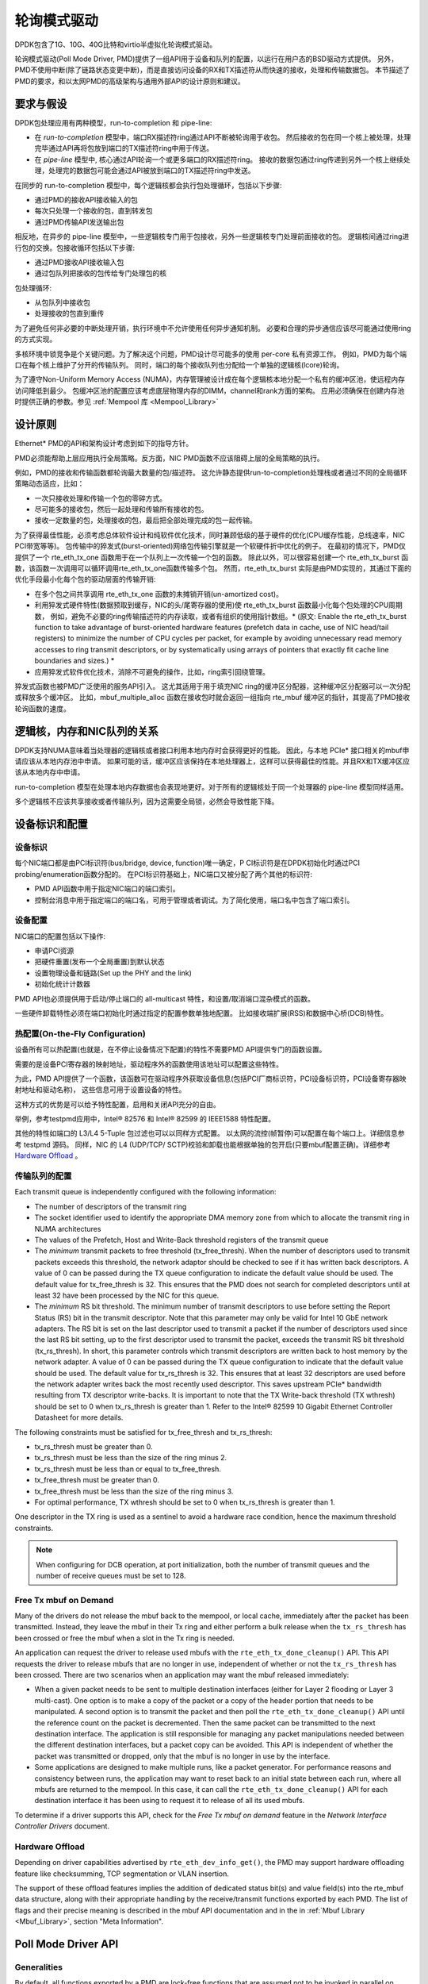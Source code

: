 ..  BSD LICENSE
    Copyright(c) 2010-2015 Intel Corporation. All rights reserved.
    All rights reserved.

    Redistribution and use in source and binary forms, with or without
    modification, are permitted provided that the following conditions
    are met:

    * Redistributions of source code must retain the above copyright
    notice, this list of conditions and the following disclaimer.
    * Redistributions in binary form must reproduce the above copyright
    notice, this list of conditions and the following disclaimer in
    the documentation and/or other materials provided with the
    distribution.
    * Neither the name of Intel Corporation nor the names of its
    contributors may be used to endorse or promote products derived
    from this software without specific prior written permission.

    THIS SOFTWARE IS PROVIDED BY THE COPYRIGHT HOLDERS AND CONTRIBUTORS
    "AS IS" AND ANY EXPRESS OR IMPLIED WARRANTIES, INCLUDING, BUT NOT
    LIMITED TO, THE IMPLIED WARRANTIES OF MERCHANTABILITY AND FITNESS FOR
    A PARTICULAR PURPOSE ARE DISCLAIMED. IN NO EVENT SHALL THE COPYRIGHT
    OWNER OR CONTRIBUTORS BE LIABLE FOR ANY DIRECT, INDIRECT, INCIDENTAL,
    SPECIAL, EXEMPLARY, OR CONSEQUENTIAL DAMAGES (INCLUDING, BUT NOT
    LIMITED TO, PROCUREMENT OF SUBSTITUTE GOODS OR SERVICES; LOSS OF USE,
    DATA, OR PROFITS; OR BUSINESS INTERRUPTION) HOWEVER CAUSED AND ON ANY
    THEORY OF LIABILITY, WHETHER IN CONTRACT, STRICT LIABILITY, OR TORT
    (INCLUDING NEGLIGENCE OR OTHERWISE) ARISING IN ANY WAY OUT OF THE USE
    OF THIS SOFTWARE, EVEN IF ADVISED OF THE POSSIBILITY OF SUCH DAMAGE.

.. _Poll_Mode_Driver:

轮询模式驱动
================

DPDK包含了1G、10G、40G比特和virtio半虚拟化轮询模式驱动。

轮询模式驱动(Poll Mode Driver, PMD)提供了一组API用于设备和队列的配置，以运行在用户态的BSD驱动方式提供。
另外，PMD不使用中断(除了链路状态变更中断)，而是直接访问设备的RX和TX描述符从而快速的接收，处理和传输数据包。
本节描述了PMD的要求，和以太网PMD的高级架构与通用外部API的设计原则和建议。

要求与假设
----------------------------

DPDK包处理应用有两种模型，run-to-completion 和 pipe-line:

*   在 *run-to-completion*  模型中，端口RX描述符ring通过API不断被轮询用于收包。
    然后接收的包在同一个核上被处理，处理完毕通过API再将包放到端口的TX描述符ring中用于传送。
	
*   在 *pipe-line*  模型中, 核心通过API轮询一个或更多端口的RX描述符ring。
    接收的数据包通过ring传递到另外一个核上继续处理，处理完的数据包可能会通过API被放到端口的TX描述符ring中发送。
	
在同步的 run-to-completion 模型中，每个逻辑核都会执行包处理循环，包括以下步骤:

*   通过PMD的接收API接收输入的包

*   每次只处理一个接收的包，直到转发包

*   通过PMD传输API发送输出包

相反地，在异步的 pipe-line 模型中，一些逻辑核专门用于包接收，另外一些逻辑核专门处理前面接收的包。
逻辑核间通过ring进行包的交换。包接收循环包括以下步骤:

*   通过PMD接收API接收输入包

*   通过包队列把接收的包传给专门处理包的核

包处理循环:

*   从包队列中接收包

*   处理接收的包直到重传

为了避免任何非必要的中断处理开销，执行环境中不允许使用任何异步通知机制。
必要和合理的异步通信应该尽可能通过使用ring的方式实现。

多核环境中锁竞争是个关键问题。为了解决这个问题，PMD设计尽可能多的使用 per-core 私有资源工作。
例如，PMD为每个端口在每个核上维护了分开的传输队列。
同时，端口的每个接收队列也分配给一个单独的逻辑核(lcore)轮询。

为了遵守Non-Uniform Memory Access (NUMA)，内存管理被设计成在每个逻辑核本地分配一个私有的缓冲区池，使远程内存访问降低到最少。
包缓冲区池的配置应该考虑底层物理内存的DIMM，channel和rank方面的架构。
应用必须确保在创建内存池时提供正确的参数。参见 :ref:`Mempool 库 <Mempool_Library>`

设计原则
-----------------

Ethernet* PMD的API和架构设计考虑到如下的指导方针。

PMD必须能帮助上层应用执行全局策略。反方面，NIC PMD函数不应该阻碍上层的全局策略的执行。

例如，PMD的接收和传输函数都轮询最大数量的包/描述符。
这允许静态提供run-to-completion处理栈或者通过不同的全局循环策略动态适应，比如：

*   一次只接收处理和传输一个包的零碎方式。

*   尽可能多的接收包，然后一起处理和传输所有接收的包。

*   接收一定数量的包，处理接收的包，最后把全部处理完成的包一起传输。

为了获得最佳性能，必须考虑总体软件设计和纯软件优化技术，同时兼顾低级的基于硬件的优化(CPU缓存性能，总线速率，NIC PCI带宽等等)。
包传输中的猝发式(burst-oriented)网络包传输引擎就是一个软硬件折中优化的例子。
在最初的情况下，PMD仅提供了一个 rte_eth_tx_one 函数用于在一个队列上一次传输一个包的函数。
除此以外，可以很容易创建一个 rte_eth_tx_burst 函数，该函数一次调用可以循环调用rte_eth_tx_one函数传输多个包。
然而，rte_eth_tx_burst 实际是由PMD实现的，其通过下面的优化手段最小化每个包的驱动层面的传输开销:

*   在多个包之间共享调用 rte_eth_tx_one 函数的未摊销开销(un-amortized cost)。

*   利用猝发式硬件特性(数据预取到缓存，NIC的头/尾寄存器的使用)使 rte_eth_tx_burst 函数最小化每个包处理的CPU周期数，
    例如，避免不必要的ring传输描述符的内存读取，或者有组织的使用指针数组。* (原文: Enable the rte_eth_tx_burst function to take advantage of burst-oriented hardware features (prefetch data in cache, use of NIC head/tail registers)
    to minimize the number of CPU cycles per packet, for example by avoiding unnecessary read memory accesses to ring transmit descriptors,
    or by systematically using arrays of pointers that exactly fit cache line boundaries and sizes.) *

*   应用猝发式软件优化技术，消除不可避免的操作，比如，ring索引回绕管理。

猝发式函数也被PMD广泛使用的服务API引入。
这尤其适用于用于填充NIC ring的缓冲区分配器，这种缓冲区分配器可以一次分配或释放多个缓冲区。
比如，mbuf_multiple_alloc 函数在接收包时就会返回一组指向 rte_mbuf 缓冲区的指针，其提高了PMD接收轮询函数的速度。

逻辑核，内存和NIC队列的关系
--------------------------------------------------

DPDK支持NUMA意味着当处理器的逻辑核或者接口利用本地内存时会获得更好的性能。
因此，与本地 PCIe* 接口相关的mbuf申请应该从本地内存池中申请。
如果可能的话，缓冲区应该保持在本地处理器上，这样可以获得最佳的性能。并且RX和TX缓冲区应该从本地内存中申请。

run-to-completion 模型在处理本地内存数据也会表现地更好。对于所有的逻辑核处于同一个处理器的 pipe-line 模型同样适用。

多个逻辑核不应该共享接收或者传输队列，因为这需要全局锁，必然会导致性能下降。

设备标识和配置
---------------------------------------

设备标识
~~~~~~~~~~~~~~~~~~~~~

每个NIC端口都是由PCI标识符(bus/bridge, device, function)唯一确定，P
CI标识符是在DPDK初始化时通过PCI probing/enumeration函数分配的。
在PCI标识符基础上，NIC端口又被分配了两个其他的标识符:

*   PMD API函数中用于指定NIC端口的端口索引。

*   控制台消息中用于指定端口的端口名，可用于管理或者调试。为了简化使用，端口名中包含了端口索引。

设备配置
~~~~~~~~~~~~~~~~~~~~

NIC端口的配置包括以下操作:

*   申请PCI资源

*   把硬件重置(发布一个全局重置)到默认状态

*   设置物理设备和链路(Set up the PHY and the link)

*   初始化统计计数器

PMD API也必须提供用于启动/停止端口的 all-multicast 特性，和设置/取消端口混杂模式的函数。

一些硬件卸载特性必须在端口初始化时通过指定的配置参数单独地配置。
比如接收端扩展(RSS)和数据中心桥(DCB)特性。

热配置(On-the-Fly Configuration)
~~~~~~~~~~~~~~~~~~~~~~~~

设备所有可以热配置(也就是，在不停止设备情况下配置)的特性不需要PMD API提供专门的函数设置。

需要的是设备PCI寄存器的映射地址，驱动程序外的函数使用该地址可以配置这些特性。

为此，PMD API提供了一个函数，该函数可在驱动程序外获取设备信息(包括PCI厂商标识符，PCI设备标识符，PCI设备寄存器映射地址和驱动名称)，
这些信息可用于设置设备的特性。

这种方式的优势是可以给予特性配置，启用和关闭API充分的自由。

举例，参考testpmd应用中，Intel® 82576 和 Intel® 82599 的 IEEE1588 特性配置。

其他的特性如端口的 L3/L4 5-Tuple 包过滤也可以以同样方式配置。
以太网的流控(帧暂停)可以配置在每个端口上。详细信息参考 testpmd 源码。
同样，NIC 的 L4 (UDP/TCP/ SCTP)校验和卸载也能根据单独的包开启(只要mbuf配置正确)。详细参考 `Hardware Offload`_ 。

传输队列的配置
~~~~~~~~~~~~~~~~~~~~~~~~~~~~~~~~

Each transmit queue is independently configured with the following information:

*   The number of descriptors of the transmit ring

*   The socket identifier used to identify the appropriate DMA memory zone from which to allocate the transmit ring in NUMA architectures

*   The values of the Prefetch, Host and Write-Back threshold registers of the transmit queue

*   The *minimum* transmit packets to free threshold (tx_free_thresh).
    When the number of descriptors used to transmit packets exceeds this threshold, the network adaptor should be checked to see if it has written back descriptors.
    A value of 0 can be passed during the TX queue configuration to indicate the default value should be used.
    The default value for tx_free_thresh is 32.
    This ensures that the PMD does not search for completed descriptors until at least 32 have been processed by the NIC for this queue.

*   The *minimum*  RS bit threshold. The minimum number of transmit descriptors to use before setting the Report Status (RS) bit in the transmit descriptor.
    Note that this parameter may only be valid for Intel 10 GbE network adapters.
    The RS bit is set on the last descriptor used to transmit a packet if the number of descriptors used since the last RS bit setting,
    up to the first descriptor used to transmit the packet, exceeds the transmit RS bit threshold (tx_rs_thresh).
    In short, this parameter controls which transmit descriptors are written back to host memory by the network adapter.
    A value of 0 can be passed during the TX queue configuration to indicate that the default value should be used.
    The default value for tx_rs_thresh is 32.
    This ensures that at least 32 descriptors are used before the network adapter writes back the most recently used descriptor.
    This saves upstream PCIe* bandwidth resulting from TX descriptor write-backs.
    It is important to note that the TX Write-back threshold (TX wthresh) should be set to 0 when tx_rs_thresh is greater than 1.
    Refer to the Intel® 82599 10 Gigabit Ethernet Controller Datasheet for more details.

The following constraints must be satisfied for tx_free_thresh and tx_rs_thresh:

*   tx_rs_thresh must be greater than 0.

*   tx_rs_thresh must be less than the size of the ring minus 2.

*   tx_rs_thresh must be less than or equal to tx_free_thresh.

*   tx_free_thresh must be greater than 0.

*   tx_free_thresh must be less than the size of the ring minus 3.

*   For optimal performance, TX wthresh should be set to 0 when tx_rs_thresh is greater than 1.

One descriptor in the TX ring is used as a sentinel to avoid a hardware race condition, hence the maximum threshold constraints.

.. note::

    When configuring for DCB operation, at port initialization, both the number of transmit queues and the number of receive queues must be set to 128.

Free Tx mbuf on Demand
~~~~~~~~~~~~~~~~~~~~~~

Many of the drivers do not release the mbuf back to the mempool, or local cache,
immediately after the packet has been transmitted.
Instead, they leave the mbuf in their Tx ring and
either perform a bulk release when the ``tx_rs_thresh`` has been crossed
or free the mbuf when a slot in the Tx ring is needed.

An application can request the driver to release used mbufs with the ``rte_eth_tx_done_cleanup()`` API.
This API requests the driver to release mbufs that are no longer in use,
independent of whether or not the ``tx_rs_thresh`` has been crossed.
There are two scenarios when an application may want the mbuf released immediately:

* When a given packet needs to be sent to multiple destination interfaces
  (either for Layer 2 flooding or Layer 3 multi-cast).
  One option is to make a copy of the packet or a copy of the header portion that needs to be manipulated.
  A second option is to transmit the packet and then poll the ``rte_eth_tx_done_cleanup()`` API
  until the reference count on the packet is decremented.
  Then the same packet can be transmitted to the next destination interface.
  The application is still responsible for managing any packet manipulations needed
  between the different destination interfaces, but a packet copy can be avoided.
  This API is independent of whether the packet was transmitted or dropped,
  only that the mbuf is no longer in use by the interface.

* Some applications are designed to make multiple runs, like a packet generator.
  For performance reasons and consistency between runs,
  the application may want to reset back to an initial state
  between each run, where all mbufs are returned to the mempool.
  In this case, it can call the ``rte_eth_tx_done_cleanup()`` API
  for each destination interface it has been using
  to request it to release of all its used mbufs.

To determine if a driver supports this API, check for the *Free Tx mbuf on demand* feature
in the *Network Interface Controller Drivers* document.

Hardware Offload
~~~~~~~~~~~~~~~~

Depending on driver capabilities advertised by
``rte_eth_dev_info_get()``, the PMD may support hardware offloading
feature like checksumming, TCP segmentation or VLAN insertion.

The support of these offload features implies the addition of dedicated
status bit(s) and value field(s) into the rte_mbuf data structure, along
with their appropriate handling by the receive/transmit functions
exported by each PMD. The list of flags and their precise meaning is
described in the mbuf API documentation and in the in :ref:`Mbuf Library
<Mbuf_Library>`, section "Meta Information".

Poll Mode Driver API
--------------------

Generalities
~~~~~~~~~~~~

By default, all functions exported by a PMD are lock-free functions that are assumed
not to be invoked in parallel on different logical cores to work on the same target object.
For instance, a PMD receive function cannot be invoked in parallel on two logical cores to poll the same RX queue of the same port.
Of course, this function can be invoked in parallel by different logical cores on different RX queues.
It is the responsibility of the upper-level application to enforce this rule.

If needed, parallel accesses by multiple logical cores to shared queues can be explicitly protected by dedicated inline lock-aware functions
built on top of their corresponding lock-free functions of the PMD API.

Generic Packet Representation
~~~~~~~~~~~~~~~~~~~~~~~~~~~~~

A packet is represented by an rte_mbuf structure, which is a generic metadata structure containing all necessary housekeeping information.
This includes fields and status bits corresponding to offload hardware features, such as checksum computation of IP headers or VLAN tags.

The rte_mbuf data structure includes specific fields to represent, in a generic way, the offload features provided by network controllers.
For an input packet, most fields of the rte_mbuf structure are filled in by the PMD receive function with the information contained in the receive descriptor.
Conversely, for output packets, most fields of rte_mbuf structures are used by the PMD transmit function to initialize transmit descriptors.

The mbuf structure is fully described in the :ref:`Mbuf Library <Mbuf_Library>` chapter.

Ethernet Device API
~~~~~~~~~~~~~~~~~~~

The Ethernet device API exported by the Ethernet PMDs is described in the *DPDK API Reference*.

Extended Statistics API
~~~~~~~~~~~~~~~~~~~~~~~

The extended statistics API allows a PMD to expose all statistics that are
available to it, including statistics that are unique to the device.
Each statistic has three properties ``name``, ``id`` and ``value``:

* ``name``: A human readable string formatted by the scheme detailed below.
* ``id``: An integer that represents only that statistic.
* ``value``: A unsigned 64-bit integer that is the value of the statistic.

Note that extended statistic identifiers are
driver-specific, and hence might not be the same for different ports.
The API consists of various ``rte_eth_xstats_*()`` functions, and allows an
application to be flexible in how it retrieves statistics.

Scheme for Human Readable Names
^^^^^^^^^^^^^^^^^^^^^^^^^^^^^^^

A naming scheme exists for the strings exposed to clients of the API. This is
to allow scraping of the API for statistics of interest. The naming scheme uses
strings split by a single underscore ``_``. The scheme is as follows:

* direction
* detail 1
* detail 2
* detail n
* unit

Examples of common statistics xstats strings, formatted to comply to the scheme
proposed above:

* ``rx_bytes``
* ``rx_crc_errors``
* ``tx_multicast_packets``

The scheme, although quite simple, allows flexibility in presenting and reading
information from the statistic strings. The following example illustrates the
naming scheme:``rx_packets``. In this example, the string is split into two
components. The first component ``rx`` indicates that the statistic is
associated with the receive side of the NIC.  The second component ``packets``
indicates that the unit of measure is packets.

A more complicated example: ``tx_size_128_to_255_packets``. In this example,
``tx`` indicates transmission, ``size``  is the first detail, ``128`` etc are
more details, and ``packets`` indicates that this is a packet counter.

Some additions in the metadata scheme are as follows:

* If the first part does not match ``rx`` or ``tx``, the statistic does not
  have an affinity with either receive of transmit.

* If the first letter of the second part is ``q`` and this ``q`` is followed
  by a number, this statistic is part of a specific queue.

An example where queue numbers are used is as follows: ``tx_q7_bytes`` which
indicates this statistic applies to queue number 7, and represents the number
of transmitted bytes on that queue.

API Design
^^^^^^^^^^

The xstats API uses the ``name``, ``id``, and ``value`` to allow performant
lookup of specific statistics. Performant lookup means two things;

* No string comparisons with the ``name`` of the statistic in fast-path
* Allow requesting of only the statistics of interest

The API ensures these requirements are met by mapping the ``name`` of the
statistic to a unique ``id``, which is used as a key for lookup in the fast-path.
The API allows applications to request an array of ``id`` values, so that the
PMD only performs the required calculations. Expected usage is that the
application scans the ``name`` of each statistic, and caches the ``id``
if it has an interest in that statistic. On the fast-path, the integer can be used
to retrieve the actual ``value`` of the statistic that the ``id`` represents.

API Functions
^^^^^^^^^^^^^

The API is built out of a small number of functions, which can be used to
retrieve the number of statistics and the names, IDs and values of those
statistics.

* ``rte_eth_xstats_get_names_by_id()``: returns the names of the statistics. When given a
  ``NULL`` parameter the function returns the number of statistics that are available.

* ``rte_eth_xstats_get_id_by_name()``: Searches for the statistic ID that matches
  ``xstat_name``. If found, the ``id`` integer is set.

* ``rte_eth_xstats_get_by_id()``: Fills in an array of ``uint64_t`` values
  with matching the provided ``ids`` array. If the ``ids`` array is NULL, it
  returns all statistics that are available.


Application Usage
^^^^^^^^^^^^^^^^^

Imagine an application that wants to view the dropped packet count. If no
packets are dropped, the application does not read any other metrics for
performance reasons. If packets are dropped, the application has a particular
set of statistics that it requests. This "set" of statistics allows the app to
decide what next steps to perform. The following code-snippets show how the
xstats API can be used to achieve this goal.

First step is to get all statistics names and list them:

.. code-block:: c

    struct rte_eth_xstat_name *xstats_names;
    uint64_t *values;
    int len, i;

    /* Get number of stats */
    len = rte_eth_xstats_get_names_by_id(port_id, NULL, NULL, 0);
    if (len < 0) {
        printf("Cannot get xstats count\n");
        goto err;
    }

    xstats_names = malloc(sizeof(struct rte_eth_xstat_name) * len);
    if (xstats_names == NULL) {
        printf("Cannot allocate memory for xstat names\n");
        goto err;
    }

    /* Retrieve xstats names, passing NULL for IDs to return all statistics */
    if (len != rte_eth_xstats_get_names_by_id(port_id, xstats_names, NULL, len)) {
        printf("Cannot get xstat names\n");
        goto err;
    }

    values = malloc(sizeof(values) * len);
    if (values == NULL) {
        printf("Cannot allocate memory for xstats\n");
        goto err;
    }

    /* Getting xstats values */
    if (len != rte_eth_xstats_get_by_id(port_id, NULL, values, len)) {
        printf("Cannot get xstat values\n");
        goto err;
    }

    /* Print all xstats names and values */
    for (i = 0; i < len; i++) {
        printf("%s: %"PRIu64"\n", xstats_names[i].name, values[i]);
    }

The application has access to the names of all of the statistics that the PMD
exposes. The application can decide which statistics are of interest, cache the
ids of those statistics by looking up the name as follows:

.. code-block:: c

    uint64_t id;
    uint64_t value;
    const char *xstat_name = "rx_errors";

    if(!rte_eth_xstats_get_id_by_name(port_id, xstat_name, &id)) {
        rte_eth_xstats_get_by_id(port_id, &id, &value, 1);
        printf("%s: %"PRIu64"\n", xstat_name, value);
    }
    else {
        printf("Cannot find xstats with a given name\n");
        goto err;
    }

The API provides flexibility to the application so that it can look up multiple
statistics using an array containing multiple ``id`` numbers. This reduces the
function call overhead of retrieving statistics, and makes lookup of multiple
statistics simpler for the application.

.. code-block:: c

    #define APP_NUM_STATS 4
    /* application cached these ids previously; see above */
    uint64_t ids_array[APP_NUM_STATS] = {3,4,7,21};
    uint64_t value_array[APP_NUM_STATS];

    /* Getting multiple xstats values from array of IDs */
    rte_eth_xstats_get_by_id(port_id, ids_array, value_array, APP_NUM_STATS);

    uint32_t i;
    for(i = 0; i < APP_NUM_STATS; i++) {
        printf("%d: %"PRIu64"\n", ids_array[i], value_array[i]);
    }


This array lookup API for xstats allows the application create multiple
"groups" of statistics, and look up the values of those IDs using a single API
call. As an end result, the application is able to achieve its goal of
monitoring a single statistic ("rx_errors" in this case), and if that shows
packets being dropped, it can easily retrieve a "set" of statistics using the
IDs array parameter to ``rte_eth_xstats_get_by_id`` function.
